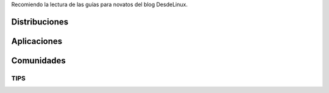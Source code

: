 .. title: Entrando al mundo de GNU/Linux
.. slug: entrando-al-mundo-de-gnulinux
.. date: 2016-04-17 20:22:47 UTC-03:00
.. tags: linux
.. category: tutorial
.. link:
.. description:
.. type: text

Recomiendo la lectura de las guías para novatos del blog DesdeLinux.

.. TEASER_END

Distribuciones
--------------

.. raw:: html

    <a href="http://blog.desdelinux.net/distribuciones/" target="_blank">
    http://blog.desdelinux.net/distribuciones/
    </a>

Aplicaciones
------------

.. raw:: html

    <a href="http://blog.desdelinux.net/programas/" target="_blank">
    http://blog.desdelinux.net/programas/
    </a>

Comunidades
-----------

.. raw:: html

    <a href="http://blog.desdelinux.net/comunidades/" target="_blank">
    http://blog.desdelinux.net/comunidades/
    </a>

TIPS
~~~~

.. raw:: html

    <a href="http://blog.desdelinux.net/repositorio-de-tips/" target="_blank">
    http://blog.desdelinux.net/repositorio-de-tips/
    </a>
